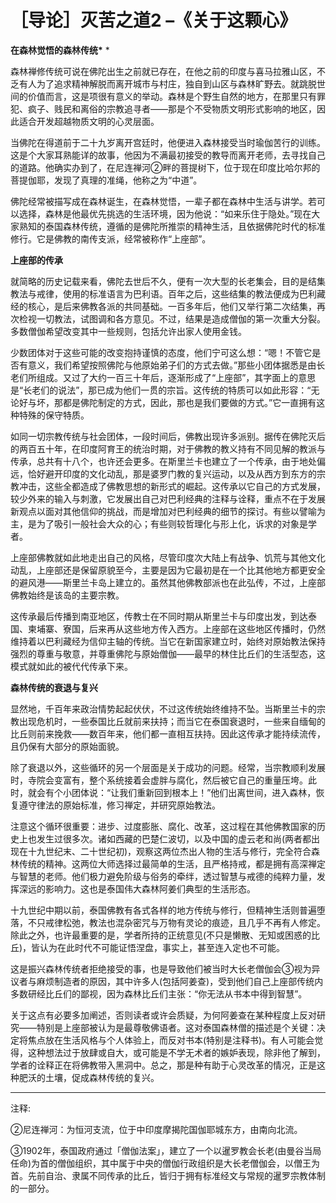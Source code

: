 * ［导论］灭苦之道2  --《关于这颗心》
:PROPERTIES:
:CUSTOM_ID: 导论灭苦之道2---关于这颗心
:END:

*在森林觉悟的森林传统** *

 

森林禅修传统可说在佛陀出生之前就已存在，在他之前的印度与喜马拉雅山区，不乏有人为了追求精神解脱而离开城市与村庄，独自到山区与森林旷野去。就跳脱世间的价值而言，这是项很有意义的举动。森林是个野生自然的地方，在那里只有罪犯、疯子、贱民和离俗的宗教追寻者------那是个不受物质文明形式影响的地区，因此适合开发超越物质文明的心灵层面。

 

当佛陀在得道前于二十九岁离开宫廷时，他便进入森林接受当时瑜伽苦行的训练。这是个大家耳熟能详的故事，他因为不满最初接受的教导而离开老师，去寻找自己的道路。他确实办到了，在尼连禅河②畔的菩提树下，位于现在印度比哈尔邦的菩提伽耶，发现了真理的准绳，他称之为“中道”。

 

佛陀经常被描写成在森林诞生，在森林觉悟，一辈子都在森林中生活与讲学。若可以选择，森林是他最优先挑选的生活环境，因为他说：“如来乐住于隐处。”现在大家熟知的泰国森林传统，遵循的是佛陀所推崇的精神生活，且依据佛陀时代的标准修行。它是佛教的南传支派，经常被称作“上座部”。

[[./img/4-2.jpeg]]

*上座部的传承*

就简略的历史记载来看，佛陀去世后不久，便有一次大型的长老集会，目的是结集教法与戒律，使用的标准语言为巴利语。百年之后，这些结集的教法便成为巴利藏经的核心，是后来佛教各派的共同基础。一百多年后，他们又举行第二次结集，再次检视一切教法，试图调和各方意见。不过，结果是造成僧伽的第一次重大分裂。多数僧伽希望改变其中一些规则，包括允许出家人使用金钱。 
  

少数团体对于这些可能的改变抱持谨慎的态度，他们宁可这么想：“嗯！不管它是否有意义，我们希望按照佛陀与他原始弟子们的方式去做。”那些小团体据悉是由长老们所组成。又过了大约一百三十年后，逐渐形成了“上座部”，其字面上的意思是“长老们的说法”，那已成为他们一贯的宗旨。这传统的特质可以如此形容：“无论好与坏，那都是佛陀制定的方式，因此，那也是我们要做的方式。”它一直拥有这种特殊的保守特质。  

如同一切宗教传统与社会团体，一段时间后，佛教出现许多派别。据传在佛陀灭后的两百五十年，在印度阿育王的统治时期，对于佛教的教义持有不同见解的教派与传承，总共有十八个，也许还会更多。在斯里兰卡也建立了一个传承，由于地处偏远，恰好避开印度的文化动乱，那是婆罗门教的复兴运动，以及从西方到东方的宗教冲击，这些全都造成了佛教思想的新形式的崛起。这传承以它自己的方式发展，较少外来的输入与刺激，它发展出自己对巴利经典的注释与诠释，重点不在于发展新观点以面对其他信仰的挑战，而是增加对巴利经典的细节的探讨。有些以譬喻为主，是为了吸引一般社会大众的心；有些则较哲理化与形上化，诉求的对象是学者。 
  

上座部佛教就如此地走出自己的风格，尽管印度次大陆上有战争、饥荒与其他文化动乱，上座部还是保留原貌至今，主要是因为它最初是在一个比其他地方都更安全的避风港------斯里兰卡岛上建立的。虽然其他佛教部派也在此弘传，不过，上座部佛教始终是该岛的主要宗教。  

这传承最后传播到南亚地区，传教士在不同时期从斯里兰卡与印度出发，到达泰国、柬埔寨、寮国，后来再从这些地方传入西方。上座部在这些地区传播时，仍然维持着以巴利藏经为信仰主轴的传统。当它在新国家建立时，始终对原始教法保持强烈的尊重与敬意，并尊重佛陀与原始僧伽------最早的林住比丘们的生活型态，这模式就如此的被代代传承下来。 

 

[[./img/4-3.jpeg]]

*森林传统的衰退与复兴*   

    

显然地，千百年来政治情势起起伏伏，不过这传统始终维持不坠。当斯里兰卡的宗教出现危机时，一些泰国比丘就前来扶持；而当它在泰国衰退时，一些来自缅甸的比丘则前来挽救------数百年来，他们都一直相互扶持。因此这传承才能持续流传，且仍保有大部分的原始面貌。  

除了衰退以外，这些循环的另一个层面是关于成功的问题。经常，当宗教顺利发展时，寺院会变富有，整个系统接着会虚胖与腐化，然后被它自己的重量压垮。此时，就会有个小团体说：“让我们重新回到根本上！”他们出离世间，进入森林，恢复遵守律法的原始标准，修习禅定，并研究原始教法。  

  

注意这个循环很重要：进步、过度膨胀、腐化、改革，这过程在其他佛教国家的历史上也发生过很多次。诸如西藏的巴楚仁波切，以及中国的虚云老和尚(两者都出现在十九世纪末、二十世纪初)，观察这两位杰出人物的生活与修行，完全符合森林传统的精神。这两位大师选择过最简单的生活，且严格持戒，都是拥有高深禅定与智慧的老师。他们极力避免阶级与俗务的牵绊，透过智慧与戒德的纯粹力量，发挥深远的影响力。这也是泰国伟大森林阿姜们典型的生活形态。
   

十九世纪中期以前，泰国佛教有各式各样的地方传统与修行，但精神生活则普遍堕落，不只戒律松弛，教法也混杂密咒与万物有灵论的痕迹，且几乎不再有人修定。除此之外，也许最重要的是，学者所持的正统意见(不只是懒散、无知或困惑的比丘)，皆认为在此时代不可能证悟涅盘，事实上，甚至连入定也不可能。 

      

这是振兴森林传统者拒绝接受的事，也是导致他们被当时大长老僧伽会③视为异议者与麻烦制造者的原因，其中许多人(包括阿姜查)，受到他们自己上座部传统内多数研经比丘们的鄙视，因为森林比丘们主张：“你无法从书本中得到智慧”。 
 

 

关于这点有必要多加阐述，否则读者或许会质疑，为何阿姜查在某种程度上反对研究------特别是上座部被认为是最尊敬佛语者。这对泰国森林僧的描述是个关键：决定将焦点放在生活风格与个人体验上，而反对书本(特别是注释书)。有人可能会觉得，这种想法过于放肆或自大，或可能是不学无术者的嫉妒表现，除非他了解到，学者的诠释正在将佛教带入黑洞中。总之，那是种有助于心灵改革的情况，正是这种肥沃的土壤，促成森林传统的复兴。

  

[[./img/4-4.png]]

-----
注释:

②尼连禅河：为恒河支流，位于中印度摩揭陀国伽耶城东方，由南向北流。

③1902年，泰国政府通过「僧伽法案」，建立了一个以暹罗教会长老(由曼谷当局任命)为首的僧伽组织，其中属于中央的僧伽行政组织是大长老僧伽会，以僧王为首。先前自治、隶属不同传承的比丘，皆归于拥有标准经文与常规的暹罗宗教体制的一部分。

